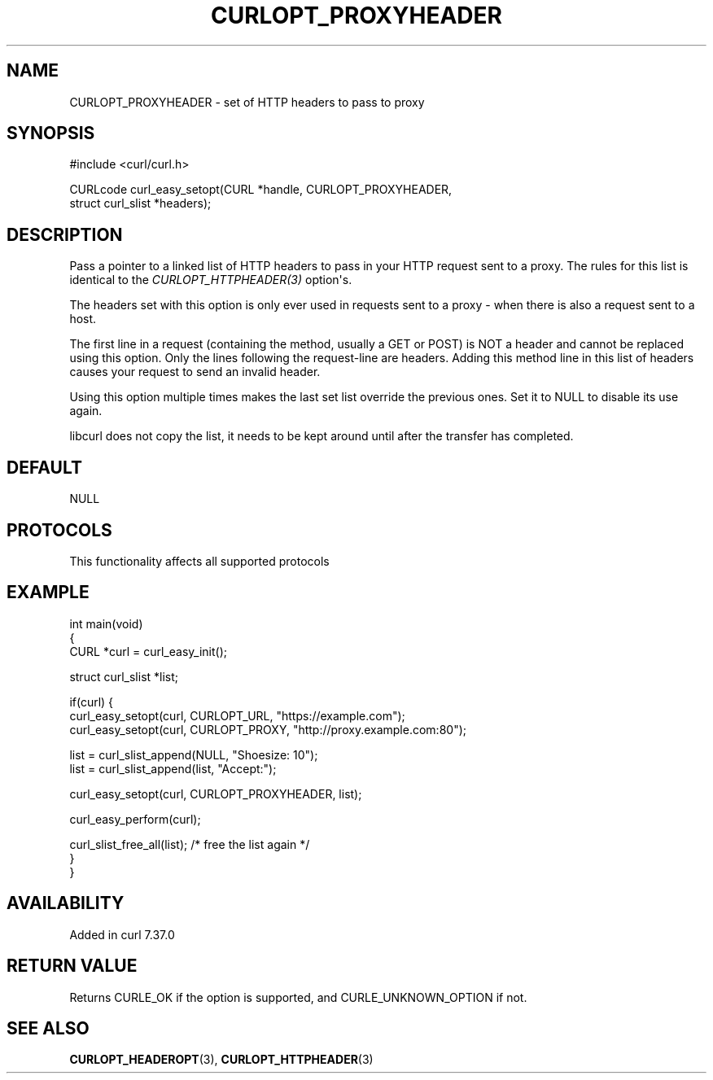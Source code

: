 .\" generated by cd2nroff 0.1 from CURLOPT_PROXYHEADER.md
.TH CURLOPT_PROXYHEADER 3 "2024-11-17" libcurl
.SH NAME
CURLOPT_PROXYHEADER \- set of HTTP headers to pass to proxy
.SH SYNOPSIS
.nf
#include <curl/curl.h>

CURLcode curl_easy_setopt(CURL *handle, CURLOPT_PROXYHEADER,
                          struct curl_slist *headers);
.fi
.SH DESCRIPTION
Pass a pointer to a linked list of HTTP headers to pass in your HTTP request
sent to a proxy. The rules for this list is identical to the
\fICURLOPT_HTTPHEADER(3)\fP option\(aqs.

The headers set with this option is only ever used in requests sent to a proxy
- when there is also a request sent to a host.

The first line in a request (containing the method, usually a GET or POST) is
NOT a header and cannot be replaced using this option. Only the lines
following the request\-line are headers. Adding this method line in this list
of headers causes your request to send an invalid header.

Using this option multiple times makes the last set list override the previous
ones. Set it to NULL to disable its use again.

libcurl does not copy the list, it needs to be kept around until after the
transfer has completed.
.SH DEFAULT
NULL
.SH PROTOCOLS
This functionality affects all supported protocols
.SH EXAMPLE
.nf
int main(void)
{
  CURL *curl = curl_easy_init();

  struct curl_slist *list;

  if(curl) {
    curl_easy_setopt(curl, CURLOPT_URL, "https://example.com");
    curl_easy_setopt(curl, CURLOPT_PROXY, "http://proxy.example.com:80");

    list = curl_slist_append(NULL, "Shoesize: 10");
    list = curl_slist_append(list, "Accept:");

    curl_easy_setopt(curl, CURLOPT_PROXYHEADER, list);

    curl_easy_perform(curl);

    curl_slist_free_all(list); /* free the list again */
  }
}
.fi
.SH AVAILABILITY
Added in curl 7.37.0
.SH RETURN VALUE
Returns CURLE_OK if the option is supported, and CURLE_UNKNOWN_OPTION if not.
.SH SEE ALSO
.BR CURLOPT_HEADEROPT (3),
.BR CURLOPT_HTTPHEADER (3)
